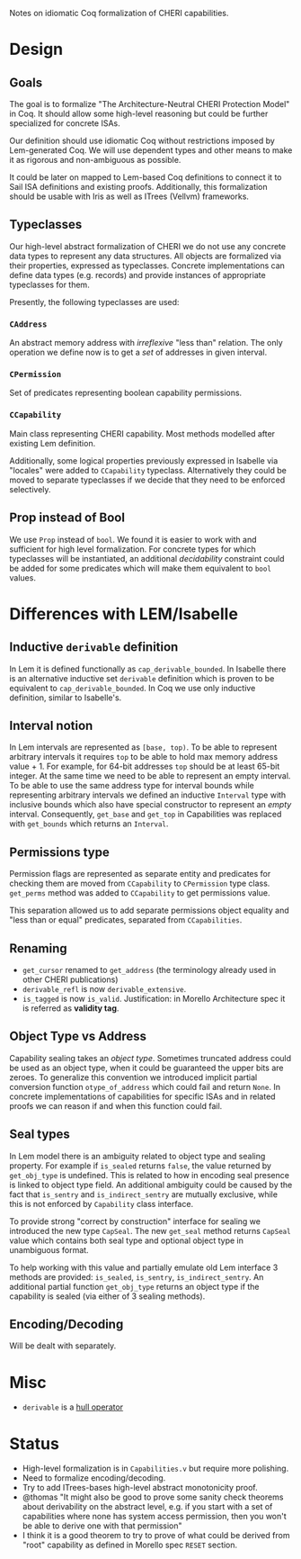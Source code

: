 Notes on idiomatic Coq formalization of CHERI capabilities.

* Design
** Goals
  The goal is to formalize "The Architecture-Neutral CHERI Protection
  Model" in Coq. It should allow some high-level reasoning but could
  be further specialized for concrete ISAs.
  
  Our definition should use idiomatic Coq without restrictions imposed
  by Lem-generated Coq. We will use dependent types and other means to
  make it as rigorous and non-ambiguous as possible.

  It could be later on mapped to Lem-based Coq definitions to connect
  it to Sail ISA definitions and existing proofs. Additionally, this
  formalization should be usable with Iris as well as ITrees (Vellvm)
  frameworks.

** Typeclasses
   Our high-level abstract formalization of CHERI we do not use any
   concrete data types to represent any data structures. All objects
   are formalized via their properties, expressed as
   typeclasses. Concrete implementations can define data types
   (e.g. records) and provide instances of appropriate typeclasses for
   them.

   Presently, the following typeclasses are used:
   
*** ~CAddress~
    An abstract memory address with /irreflexive/ "less than" relation.
    The only operation we define now is to get a /set/ of addresses in
    given interval.
*** ~CPermission~
    Set of predicates representing boolean capability permissions.
*** ~CCapability~
    Main class representing CHERI capability. Most methods modelled
    after existing Lem definition.

    Additionally, some logical properties previously expressed in
    Isabelle via "locales" were added to ~CCapability~
    typeclass. Alternatively they could be moved to separate
    typeclasses if we decide that they need to be enforced
    selectively.
** Prop instead of Bool
   We use ~Prop~ instead of ~bool~. We found it is easier to work with and
   sufficient for high level formalization. For concrete types for
   which typeclasses will be instantiated, an additional /decidability/
   constraint could be added for some predicates which will make them
   equivalent to ~bool~ values.
   
* Differences with LEM/Isabelle
** Inductive ~derivable~ definition
   In Lem it is defined functionally as ~cap_derivable_bounded~. In
   Isabelle there is an alternative inductive set ~derivable~ definition
   which is proven to be equivalent to ~cap_derivable_bounded~. In Coq
   we use only inductive definition, similar to Isabelle's.
** Interval notion
   In Lem intervals are represented as ~[base, top)~.  To be able to
   represent arbitrary intervals it requires ~top~ to be able to hold
   max memory address value + 1. For example, for 64-bit addresses ~top~
   should be at least 65-bit integer. At the same time we need to be
   able to represent an empty interval. To be able to use the same
   address type for interval bounds while representing arbitrary
   intervals we defined an inductive ~Interval~ type with inclusive
   bounds which also have special constructor to represent an /empty/
   interval. Consequently, ~get_base~ and ~get_top~ in Capabilities was
   replaced with ~get_bounds~ which returns an ~Interval~.
** Permissions type
   Permission flags are represented as separate entity and predicates
   for checking them are moved from ~CCapability~ to ~CPermission~ type
   class. ~get_perms~ method was added to ~CCapability~ to get permissions
   value.

   This separation allowed us to add separate permissions object
   equality and "less than or equal" predicates, separated from
   ~CCapabilities~.
** Renaming
   - ~get_cursor~ renamed to ~get_address~ (the terminology already used
     in other CHERI publications)
   - ~derivable_refl~ is now ~derivable_extensive~.
   - ~is_tagged~ is now ~is_valid~. Justification: in Morello Architecture spec it is
     referred as *validity tag*.
** Object Type vs Address
   Capability sealing takes an /object type/. Sometimes truncated
   address could be used as an object type, when it could be
   guaranteed the upper bits are zeroes. To generalize this convention
   we introduced implicit partial conversion function ~otype_of_address~
   which could fail and return ~None~. In concrete implementations of
   capabilities for specific ISAs and in related proofs we can reason
   if and when this function could fail.
** Seal types
   In Lem model there is an ambiguity related to object type and
   sealing property. For example if ~is_sealed~ returns ~false~, the value
   returned by ~get_obj_type~ is undefined. This is related to how in
   encoding seal presence is linked to object type field. An
   additional ambiguity could be caused by the fact that ~is_sentry~ and
   ~is_indirect_sentry~ are mutually exclusive, while this is not
   enforced by ~Capability~ class interface.
   
   To provide strong "correct by construction" interface for sealing
   we introduced the new type ~CapSeal~. The new ~get_seal~ method returns
   ~CapSeal~ value which contains both seal type and optional object
   type in unambiguous format.

   To help working with this value and partially emulate old Lem
   interface 3 methods are provided: ~is_sealed~, ~is_sentry~,
   ~is_indirect_sentry~.  An additional partial function ~get_obj_type~
   returns an object type if the capability is sealed (via either of 3
   sealing methods).
   
** Encoding/Decoding
   Will be dealt with separately.

* Misc
  - ~derivable~ is a [[https://en.wikipedia.org/wiki/Closure_operator][hull operator]]
* Status
  - High-level formalization is in ~Capabilities.v~ but require more
    polishing.
  - Need to formalize encoding/decoding.
  - Try to add ITrees-bases high-level abstract monotonicity proof.
  - @thomas "It might also be good to prove some sanity check theorems
    about derivability on the abstract level, e.g. if you start with a
    set of capabilities where none has system access permission, then
    you won't be able to derive one with that permission"
  - I think it is a good theorem to try to prove of what could be
    derived from "root" capability as defined in Morello spec ~RESET~
    section.

